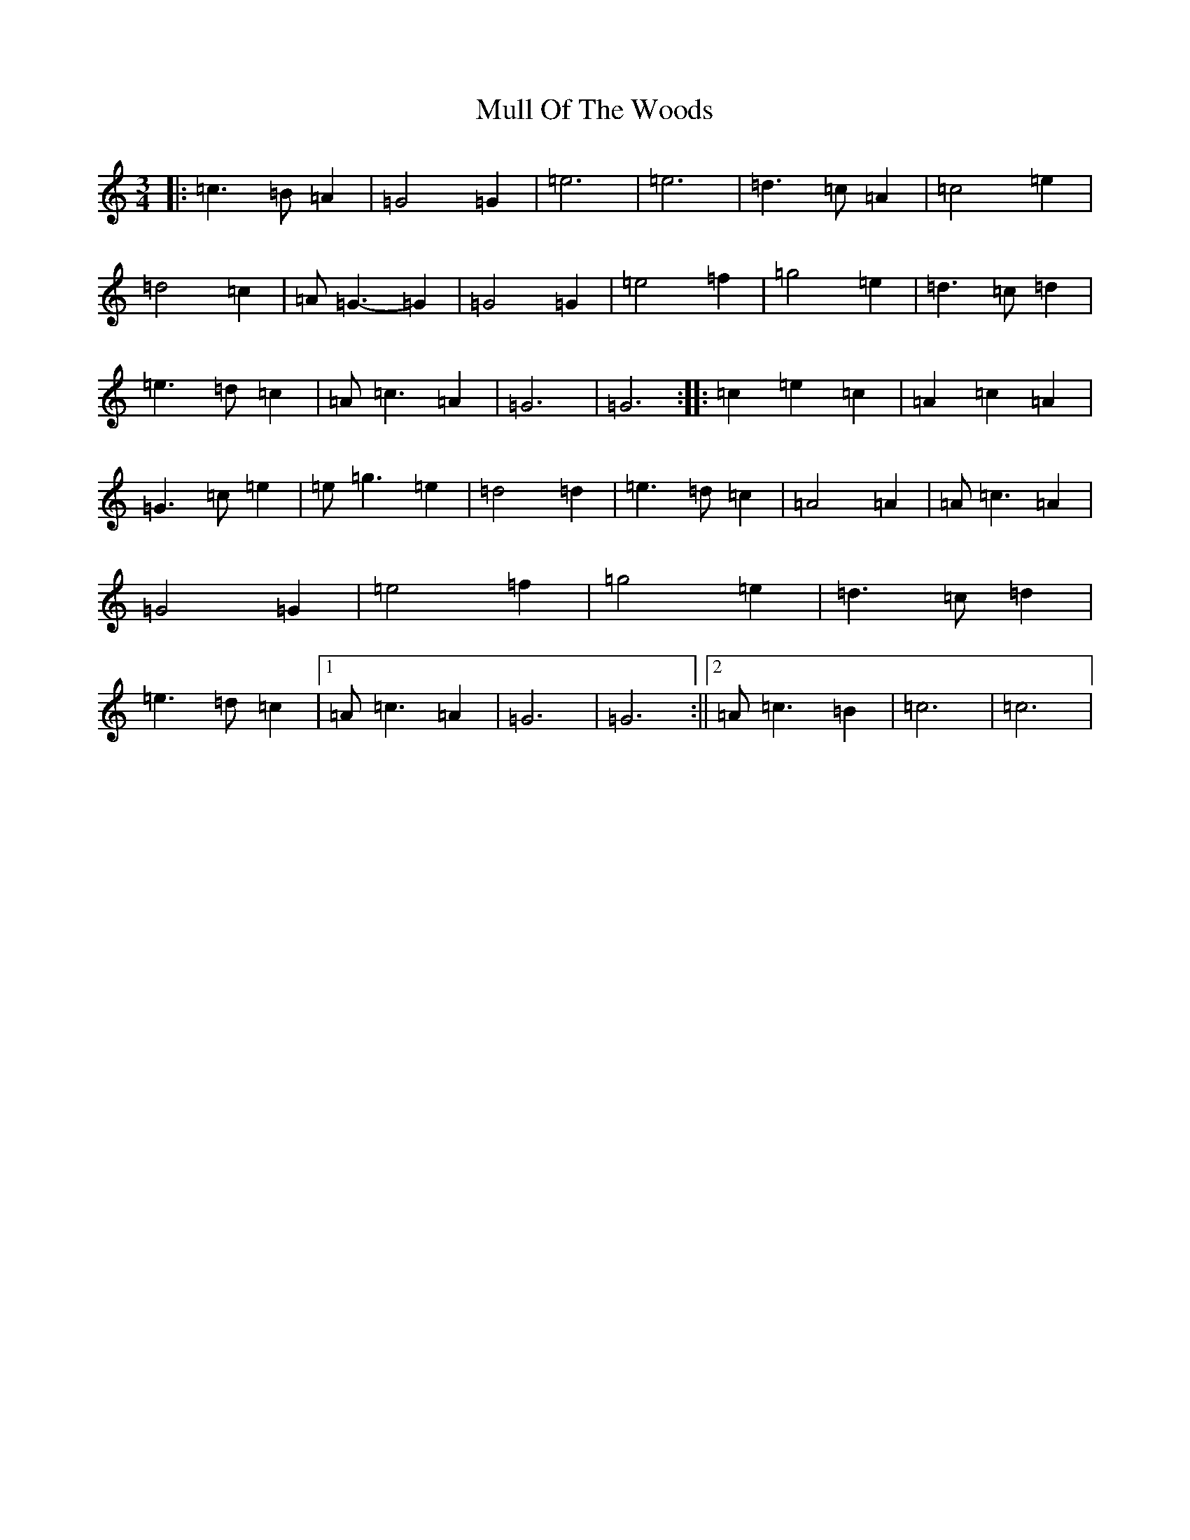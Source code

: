 X: 15000
T: Mull Of The Woods
S: https://thesession.org/tunes/6411#setting6411
R: waltz
M:3/4
L:1/8
K: C Major
|:=c3=B=A2|=G4=G2|=e6|=e6|=d3=c=A2|=c4=e2|=d4=c2|=A=G3-=G2|=G4=G2|=e4=f2|=g4=e2|=d3=c=d2|=e3=d=c2|=A=c3=A2|=G6|=G6:||:=c2=e2=c2|=A2=c2=A2|=G3=c=e2|=e=g3=e2|=d4=d2|=e3=d=c2|=A4=A2|=A=c3=A2|=G4=G2|=e4=f2|=g4=e2|=d3=c=d2|=e3=d=c2|1=A=c3=A2|=G6|=G6:||2=A=c3=B2|=c6|=c6|